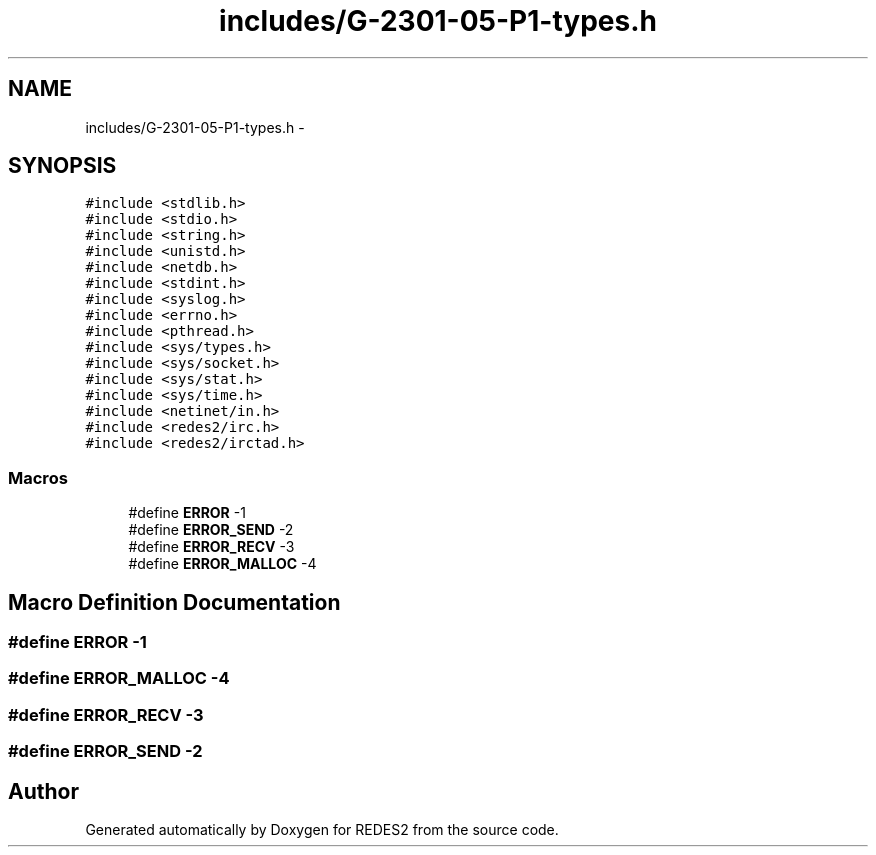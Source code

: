 .TH "includes/G-2301-05-P1-types.h" 3 "Sun Mar 12 2017" "REDES2" \" -*- nroff -*-
.ad l
.nh
.SH NAME
includes/G-2301-05-P1-types.h \- 
.SH SYNOPSIS
.br
.PP
\fC#include <stdlib\&.h>\fP
.br
\fC#include <stdio\&.h>\fP
.br
\fC#include <string\&.h>\fP
.br
\fC#include <unistd\&.h>\fP
.br
\fC#include <netdb\&.h>\fP
.br
\fC#include <stdint\&.h>\fP
.br
\fC#include <syslog\&.h>\fP
.br
\fC#include <errno\&.h>\fP
.br
\fC#include <pthread\&.h>\fP
.br
\fC#include <sys/types\&.h>\fP
.br
\fC#include <sys/socket\&.h>\fP
.br
\fC#include <sys/stat\&.h>\fP
.br
\fC#include <sys/time\&.h>\fP
.br
\fC#include <netinet/in\&.h>\fP
.br
\fC#include <redes2/irc\&.h>\fP
.br
\fC#include <redes2/irctad\&.h>\fP
.br

.SS "Macros"

.in +1c
.ti -1c
.RI "#define \fBERROR\fP   -1"
.br
.ti -1c
.RI "#define \fBERROR_SEND\fP   -2"
.br
.ti -1c
.RI "#define \fBERROR_RECV\fP   -3"
.br
.ti -1c
.RI "#define \fBERROR_MALLOC\fP   -4"
.br
.in -1c
.SH "Macro Definition Documentation"
.PP 
.SS "#define ERROR   -1"

.SS "#define ERROR_MALLOC   -4"

.SS "#define ERROR_RECV   -3"

.SS "#define ERROR_SEND   -2"

.SH "Author"
.PP 
Generated automatically by Doxygen for REDES2 from the source code\&.
